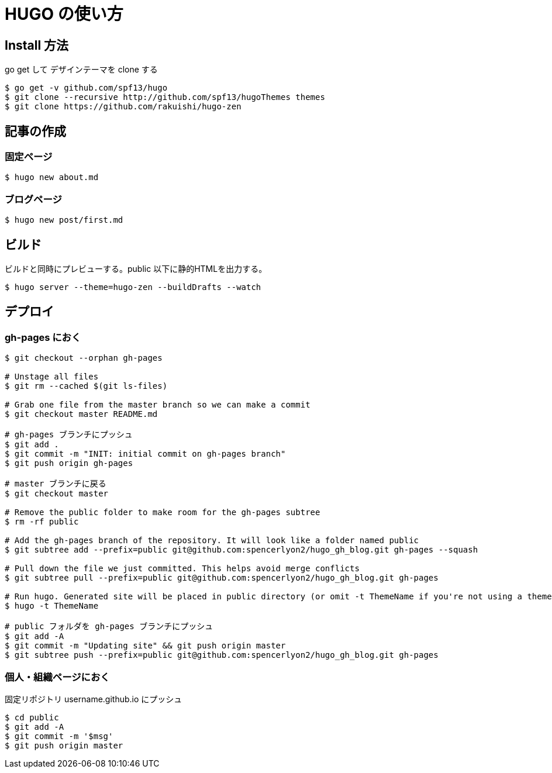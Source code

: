# HUGO の使い方

## Install 方法

go get して デザインテーマを clone する

```
$ go get -v github.com/spf13/hugo
$ git clone --recursive http://github.com/spf13/hugoThemes themes
$ git clone https://github.com/rakuishi/hugo-zen
```

## 記事の作成

### 固定ページ

```
$ hugo new about.md
```

### ブログページ

```
$ hugo new post/first.md
```

## ビルド

ビルドと同時にプレビューする。public 以下に静的HTMLを出力する。

```
$ hugo server --theme=hugo-zen --buildDrafts --watch
```

## デプロイ

### gh-pages におく

```
$ git checkout --orphan gh-pages

# Unstage all files
$ git rm --cached $(git ls-files)

# Grab one file from the master branch so we can make a commit
$ git checkout master README.md

# gh-pages ブランチにプッシュ
$ git add .
$ git commit -m "INIT: initial commit on gh-pages branch"
$ git push origin gh-pages

# master ブランチに戻る
$ git checkout master

# Remove the public folder to make room for the gh-pages subtree
$ rm -rf public

# Add the gh-pages branch of the repository. It will look like a folder named public
$ git subtree add --prefix=public git@github.com:spencerlyon2/hugo_gh_blog.git gh-pages --squash

# Pull down the file we just committed. This helps avoid merge conflicts
$ git subtree pull --prefix=public git@github.com:spencerlyon2/hugo_gh_blog.git gh-pages

# Run hugo. Generated site will be placed in public directory (or omit -t ThemeName if you're not using a theme)
$ hugo -t ThemeName

# public フォルダを gh-pages ブランチにプッシュ
$ git add -A
$ git commit -m "Updating site" && git push origin master
$ git subtree push --prefix=public git@github.com:spencerlyon2/hugo_gh_blog.git gh-pages
```

### 個人・組織ページにおく

固定リポジトリ username.github.io にプッシュ

```
$ cd public
$ git add -A
$ git commit -m '$msg'
$ git push origin master
```

